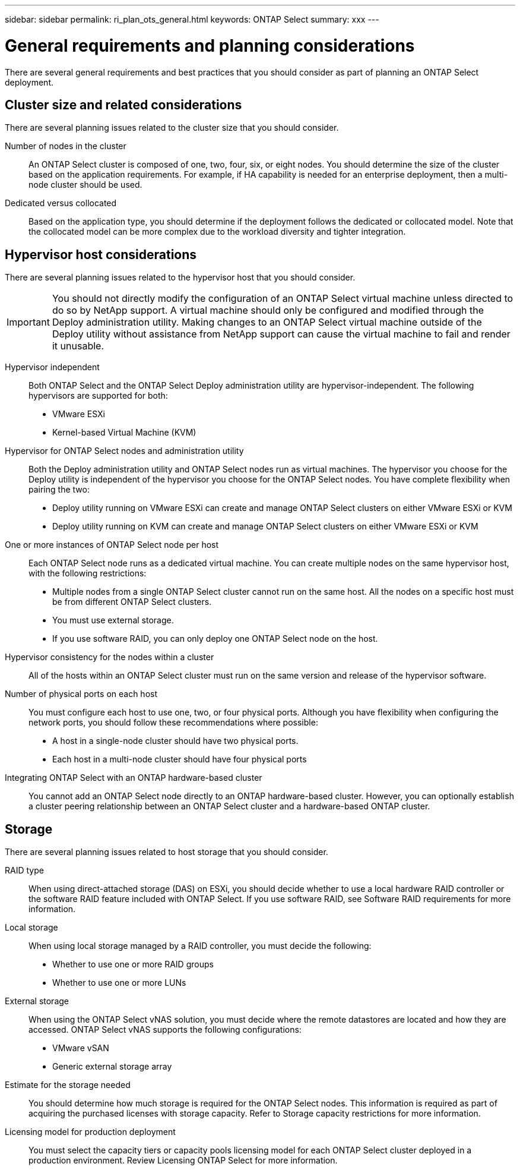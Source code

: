 ---
sidebar: sidebar
permalink: ri_plan_ots_general.html
keywords: ONTAP Select
summary: xxx
---

= General requirements and planning considerations
:hardbreaks:
:nofooter:
:icons: font
:linkattrs:
:imagesdir: ./media/

[.lead]
There are several general requirements and best practices that you should consider as part of planning an ONTAP Select deployment.

== Cluster size and related considerations

There are several planning issues related to the cluster size that you should consider.

Number of nodes in the cluster::
An ONTAP Select cluster is composed of one, two, four, six, or eight nodes. You should determine the size of the cluster based on the application requirements. For example, if HA capability is needed for an enterprise deployment, then a multi-node cluster should be used.

Dedicated versus collocated::
Based on the application type, you should determine if the deployment follows the dedicated or collocated model. Note that the collocated model can be more complex due to the workload diversity and tighter integration.

== Hypervisor host considerations

There are several planning issues related to the hypervisor host that you should consider.

IMPORTANT: You should not directly modify the configuration of an ONTAP Select virtual machine unless directed to do so by NetApp support. A virtual machine should only be configured and modified through the Deploy administration utility. Making changes to an ONTAP Select virtual machine outside of the Deploy utility without assistance from NetApp support can cause the virtual machine to fail and render it unusable.

Hypervisor independent::
Both ONTAP Select and the ONTAP Select Deploy administration utility are hypervisor-independent. The following hypervisors are supported for both:

* VMware ESXi
* Kernel-based Virtual Machine (KVM)

Hypervisor for ONTAP Select nodes and administration utility::
Both the Deploy administration utility and ONTAP Select nodes run as virtual machines. The hypervisor you choose for the Deploy utility is independent of the hypervisor you choose for the ONTAP Select nodes. You have complete flexibility when pairing the two:

* Deploy utility running on VMware ESXi can create and manage ONTAP Select clusters on either VMware ESXi or KVM
* Deploy utility running on KVM can create and manage ONTAP Select clusters on either VMware ESXi or KVM

One or more instances of ONTAP Select node per host::
Each ONTAP Select node runs as a dedicated virtual machine. You can create multiple nodes on the same hypervisor host, with the following restrictions:

* Multiple nodes from a single ONTAP Select cluster cannot run on the same host. All the nodes on a specific host must be from different ONTAP Select clusters.
* You must use external storage.
* If you use software RAID, you can only deploy one ONTAP Select node on the host.

Hypervisor consistency for the nodes within a cluster::
All of the hosts within an ONTAP Select cluster must run on the same version and release of the hypervisor software.

Number of physical ports on each host::
You must configure each host to use one, two, or four physical ports. Although you have flexibility when configuring the network ports, you should follow these recommendations where possible:

* A host in a single-node cluster should have two physical ports.
* Each host in a multi-node cluster should have four physical ports

Integrating ONTAP Select with an ONTAP hardware-based cluster::
You cannot add an ONTAP Select node directly to an ONTAP hardware-based cluster. However, you can optionally establish a cluster peering relationship between an ONTAP Select cluster and a hardware-based ONTAP cluster.

== Storage

There are several planning issues related to host storage that you should consider.

RAID type::
When using direct-attached storage (DAS) on ESXi, you should decide whether to use a local hardware RAID controller or the software RAID feature included with ONTAP Select. If you use software RAID, see Software RAID requirements for more information.

Local storage::
When using local storage managed by a RAID controller, you must decide the following:

* Whether to use one or more RAID groups
* Whether to use one or more LUNs

External storage::
When using the ONTAP Select vNAS solution, you must decide where the remote datastores are located and how they are accessed. ONTAP Select vNAS supports the following configurations:

* VMware vSAN
* Generic external storage array

Estimate for the storage needed::
You should determine how much storage is required for the ONTAP Select nodes. This information is required as part of acquiring the purchased licenses with storage capacity. Refer to Storage capacity restrictions for more information.

Licensing model for production deployment::
You must select the capacity tiers or capacity pools licensing model for each ONTAP Select cluster deployed in a production environment. Review Licensing ONTAP Select for more information.
